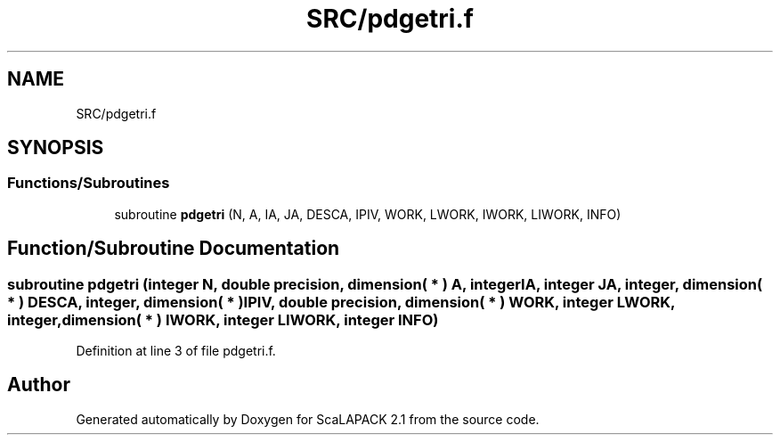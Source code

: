 .TH "SRC/pdgetri.f" 3 "Sat Nov 16 2019" "Version 2.1" "ScaLAPACK 2.1" \" -*- nroff -*-
.ad l
.nh
.SH NAME
SRC/pdgetri.f
.SH SYNOPSIS
.br
.PP
.SS "Functions/Subroutines"

.in +1c
.ti -1c
.RI "subroutine \fBpdgetri\fP (N, A, IA, JA, DESCA, IPIV, WORK, LWORK, IWORK, LIWORK, INFO)"
.br
.in -1c
.SH "Function/Subroutine Documentation"
.PP 
.SS "subroutine pdgetri (integer N, double precision, dimension( * ) A, integer IA, integer JA, integer, dimension( * ) DESCA, integer, dimension( * ) IPIV, double precision, dimension( * ) WORK, integer LWORK, integer, dimension( * ) IWORK, integer LIWORK, integer INFO)"

.PP
Definition at line 3 of file pdgetri\&.f\&.
.SH "Author"
.PP 
Generated automatically by Doxygen for ScaLAPACK 2\&.1 from the source code\&.
